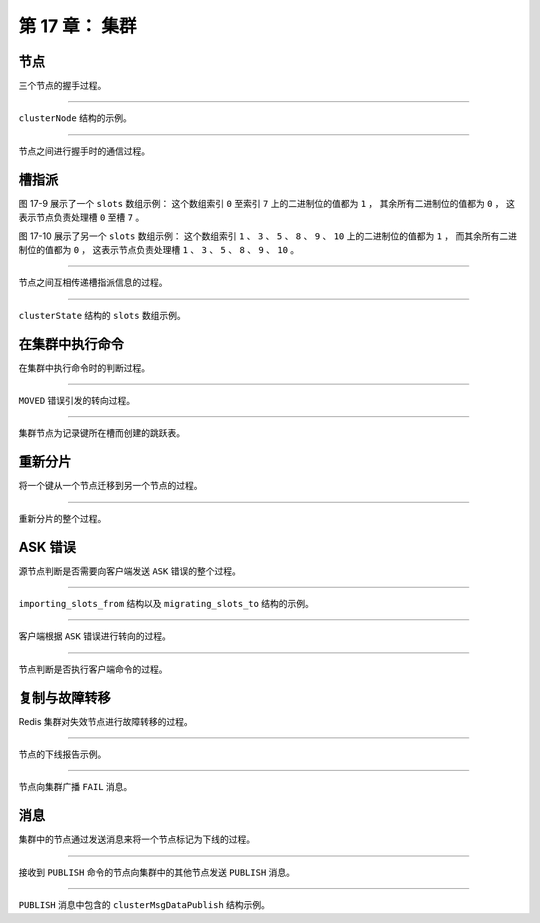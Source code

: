 第 17 章： 集群
======================

节点
---------

三个节点的握手过程。

.. graphviz::

    digraph {

        label = "\n 图 17-1    三个独立的节点";

        node [shape = circle];

        subgraph cluster_a {

            label = "集群";

            style = dashed;
        
            7000;

        }

        subgraph cluster_b {

            label = "集群";

            style = dashed;
        
            7001;

        }

        subgraph cluster_c {

            label = "集群";

            style = dashed;
        
            7002;

        }

    }


.. graphviz::

    digraph {

        label = "\n 图 17-2    节点 7000 和 7001 进行握手";

        rankdir = LR;

        node [shape = circle];

        subgraph cluster_a {

            label = "集群";

            style = dashed;
        
            7000;

        }

        subgraph cluster_b {

            label = "集群";

            style = dashed;
        
            7001;

        }

        subgraph cluster_c {

            label = "集群";

            style = dashed;
        
            7002;

        }

        7000 -> 7001 [label = "握手"];

        7000 -> 7001 [dir = back, label = "响应握手"];

    }

.. graphviz::

    digraph {

        label = "\n 图 17-3    握手成功的 7000 与 7001 处于同一个集群";

        rankdir = LR;

        node [shape = circle];

        subgraph cluster_a {

            label = "集群";

            style = dashed;
        
            7000;

            7001;

            7000 -> 7001 [style = invis];

        }

        subgraph cluster_c {

            label = "集群";

            style = dashed;
        
            7002;

        }

    }

.. graphviz::

    digraph {

        label = "\n 图 17-4    节点 7000 与节点 7002 进行握手";

        rankdir = LR;

        node [shape = circle];

        subgraph cluster_a {

            label = "集群";

            style = dashed;
        
            7000;

            7001;

            7000 -> 7001 [style = invis];

        }

        subgraph cluster_c {

            label = "集群";

            style = dashed;
        
            7002;

        }

        7000 -> 7002 [label = "握手"];

        7000 -> 7002 [dir = back, label = "响应握手"];

    }


.. graphviz::

    digraph {

        label = "\n 图 17-5    握手成功的三个节点处于同一个集群";

        rankdir = LR;

        subgraph cluster_a {

            label = "集群";

            style = dashed;

            node [shape = circle];
        
            7000;

            7002;

            7001;

            edge [style = invis];

            7000 -> 7001;

            7000 -> 7002;

        }

    }

----

``clusterNode`` 结构的示例。

.. graphviz::

    digraph {

        label = "\n 图 17-7    节点 7000 创建的 clusterState 结构";

        rankdir = LR;

        //

        node [shape = record];

        clusterState [label = " <head> clusterState | <myself> myself | currentEpoch \n 0 | state \n REDIS_CLUSTER_FAIL | size \n 0 | <nodes> nodes | ... "];

        nodes [label = " <head> nodes | <0> \"5154...2939\" | <1> \"68ee...f2ff\" | <2> \"9dfb...5c26\" "];

        node7000 [label = " <head> clusterNode | name \n \"5154...2939\" | flags \n REDIS_NODE_MASTER | configEpoch \n 0 | ip \n \"127.0.0.1\" | port \n 7000 | ... "];
        node7001 [label = " <head> clusterNode | name \n \"68ee...f2ff\"| flags \n REDIS_NODE_MASTER | configEpoch \n 0 | ip \n \"127.0.0.1\" | port \n 7001 | ... "];
        node7002 [label = " <head> clusterNode | name \n \"9dfb...5c26\"| flags \n REDIS_NODE_MASTER | configEpoch \n 0 | ip \n \"127.0.0.1\" | port \n 7002 | ... "];

        //link7000 [label = " <head> clusterLink | ctime | fd | sndbuf | rcvbuf "];

        clusterState:myself ->  node7000:head;

        clusterState:nodes -> nodes:head;

        nodes:0 -> node7000:head;
        nodes:1 -> node7001:head;
        nodes:2 -> node7002:head;

    }

----

节点之间进行握手时的通信过程。

.. graphviz::

    digraph {

        label = "\n 图 17-8    节点的握手过程";

        rankdir = LR;

        splines = ortho;

        //

        node [shape = box, height = 2];

        client [label = "客\n户\n端"];

        A [label = "节\n点\nA"];

        B [label = "节\n点\nB"];

        //

        client -> A [label = "发送命令 \n CLUSTER MEET \n <B_ip> <B_port>"];

        A -> B [label = "发送 MEET 消息"];

        A -> B [dir = back, label = "\n返回 PONG 消息"];

        A -> B [label = "\n返回 PING 消息"];

    }


槽指派
-----------

图 17-9 展示了一个 ``slots`` 数组示例：
这个数组索引 ``0`` 至索引 ``7`` 上的二进制位的值都为 ``1`` ，
其余所有二进制位的值都为 ``0`` ，
这表示节点负责处理槽 ``0`` 至槽 ``7`` 。

.. graphviz::

    digraph {

        label = "\n 图 17-9    一个 slots 数组示例";

        node [shape = record];

        slots [label = " { 字节 | 索引 | 值 } | { slots[0] | {{ 0 | 1} | { 1 | 1} | { 2 | 1 } | { 3 | 1} | { 4 | 1 } | { 5 | 1 } | { 6 | 1 } | { 7 | 1 } }} | { slots[1] ~ slots[2047] | {{ 8 | 0 } | { 9 | 0 } | { 10 | 0 } | { 11 | 0 } | { 12 | 0 } | { ... | ... } | { 16381 | 0 } | { 16382 | 0 } | { 16383 | 0 } }} "];

    }

图 17-10 展示了另一个 ``slots`` 数组示例：
这个数组索引 ``1`` 、 ``3`` 、 ``5`` 、 ``8`` 、 ``9`` 、 ``10`` 上的二进制位的值都为 ``1`` ，
而其余所有二进制位的值都为 ``0`` ，
这表示节点负责处理槽 ``1`` 、 ``3`` 、 ``5`` 、 ``8`` 、 ``9`` 、 ``10`` 。

.. graphviz::

    digraph {

        label = "\n 图 17-10    另一个 slots 数组示例";

        node [shape = record];

        slots [label = " { 字节 | 索引 | 值 } | { slots[0] | {{ 0 | 0} | { 1 | 1} | { 2 | 0 } | { 3 | 1} | { 4 | 0 } | { 5 | 1 } | { 6 | 0 } | { 7 | 0 } }} | { slots[1] | {{ 8 | 1} | { 9 | 1 } | { 10 | 1 } | { 11 | 0 } | { 12 | 0 } | { 13 | 0 } | { 14 | 0 } | { 15 | 0 }}} | { ... | ... | ... } | { slots[2047] | { { ... | ... } | { 16382 | 0 } | { 16383 | 0 }} } "];
        
    }

----

节点之间互相传递槽指派信息的过程。

.. graphviz::

    digraph {

        label = "\n 图 17-11    7000 告知 7001 和 7002 自己负责处理的槽";

        rankdir = LR;

        subgraph cluster_a {

            label = "集群";

            style = dashed;

            node [shape = circle];
        
            7000;

            7002;

            7001;

            edge [style = dashed, label = "\n我负责处理\n槽 0 至槽 5000"];

            7000 -> 7001;

            7000 -> 7002;

        }

    }

.. graphviz::

    digraph {

        label = "\n 图 17-12    7001 告知 7000 和 7002 自己负责处理的槽";

        subgraph cluster_a {

            label = "集群";

            style = dashed;

            node [shape = circle];
        
            7000;

            7002;

            7001;

            edge [style = dashed, label = "我负责处理\n槽 5001 至槽 10000"];

            7001 -> 7000;
            7001 -> 7002;

        }

    }

.. graphviz::

    digraph {

        label = "\n 图 17-13    7002 告知 7000 和 7001 自己负责处理的槽";

        rankdir = BT;

        subgraph cluster_a {

            label = "集群";
            labelloc = "b";

            style = dashed;

            node [shape = circle];
        
            7000;

            7002;

            7001;

            edge [style = dashed, label = "我负责处理\n槽 10001 至槽 16383"];

            7002 -> 7000;
            7002 -> 7001;

        }

    }

----

``clusterState`` 结构的 ``slots`` 数组示例。

.. graphviz::

    digraph {

        label = "\n 图 17-14    clusterState 结构的 slots 数组";

        rankdir = LR;

        node [shape = record];

        clusterState [label = " clusterState | ... | <slots> slots | ... "];

        slots [label = " <head> clusterNode*[16384] | <0> 0 | <1> 1 | <2> ... | <5000> 5000 | <5001> 5001 | <5002> 5002 | <5003> ... | <10000> 10000 | <10001> 10001 | <10002> 10002 | <10003> ... | <16383> 16383 "];

        node7000 [label = " <head> clusterNode | ... | ip \n \"127.0.0.1\" | port \n 7000 | ... "];
        node7001 [label = " <head> clusterNode | ... | ip \n \"127.0.0.1\" | port \n 7001 | ... "];
        node7002 [label = " <head> clusterNode | ... | ip \n \"127.0.0.1\" | port \n 7002 | ... "];

        slots:0 -> node7000:head;
        slots:1 -> node7000:head;
        slots:2 -> node7000:head;
        slots:5000 -> node7000:head;

        slots:5001 -> node7001:head;
        slots:5002 -> node7001:head;
        slots:5003 -> node7001:head;
        slots:10000 -> node7001:head;

        slots:10001 -> node7002:head;
        slots:10002 -> node7002:head;
        slots:10003 -> node7002:head;
        slots:16383 -> node7002:head;

        clusterState:slots -> slots:head;

    }


在集群中执行命令
------------------------

在集群中执行命令时的判断过程。

.. graphviz::

    digraph {

        label = "\n 图 17-18    判断客户端是否需要转向的流程";

        node [shape = box];

        client_send_command [label = "客户端向节点发送数据库键命令", width = 7];

        get_slot_number [label = "节点计算键属于哪个槽"];

        node_handle_right_slot_or_not [label = "当前节点就是\n负责处理键所在槽的节点？", shape = diamond];

        execute_command [label = "节点执行命令"];

        return_moved [label = "节点向客户端返回一个\n MOVED 错误"];

        client_redirect [label = "客户端根据 MOVED 错误提供的信息\n转向至正确的节点"];

        //

        client_send_command -> get_slot_number;
        
        get_slot_number -> node_handle_right_slot_or_not;

        node_handle_right_slot_or_not -> execute_command [label = "是"];

        node_handle_right_slot_or_not -> return_moved [label = "不是"];

        return_moved -> client_redirect;
        
        client_redirect -> client_send_command [label = "重试"];

    }

-----

``MOVED`` 错误引发的转向过程。

.. graphviz::

    digraph {

        label = "\n 图 17-20    节点 7000 向客户端返回 MOVED 错误";

        rankdir = LR;

        splines = ortho;

        node [shape = box];

        client [label = "客户端", height = 2.5];

        node7000 [label = "节点 7000", height = 2.5];

        //

        client -> node7000 [label = "\nSET msg \"happy new year!\""];

        client -> node7000 [dir = back, label = "\nMOVED 6257 127.0.0.1:7001"];

    }

.. graphviz::

    digraph {

        label = "\n 图 17-21    客户端根据 MOVED 错误的指示转向至节点 7001";

        rankdir = LR;

        splines = ortho;

        node [shape = box];

        client [label = "客户端", height = 2.5];

        node7001 [label = "节点 7001", height = 2.5];

        //

        client -> node7001 [label = "\n转向"];

        client -> node7001 [label = "\nSET msg \"happy new year!\""];

        client -> node7001 [dir = back, label = "\nOK"];

    }

----

集群节点为记录键所在槽而创建的跳跃表。

.. graphviz::

    digraph {

        rankdir = LR;

        node [shape = record, width = "0.5"];

        //

        l [label = " <header> header | <tail> tail | level \n 5 | length \n 3 "];

        subgraph cluster_nodes {

            style = invisible;

            header [label = " <l32> L32 | ... | <l5> L5 | <l4> L4 | <l3> L3 | <l2> L2 | <l1> L1 "];

            bw_null [label = "NULL", shape = plaintext];

            level_null [label = "NULL", shape = plaintext];

            A [label = " <l4> L4 | <l3> L3 | <l2> L2 | <l1> L1 | <backward> BW | 1337.0 | StringObject \n \"book\" "];

            B [label = " <l2> L2 | <l1> L1 | <backward> BW | 2022.0 | StringObject \n \"date\" "];

            C [label = " <l5> L5 | <l4> L4 | <l3> L3 | <l2> L2 | <l1> L1 | <backward> BW | 3347.0 | StringObject \n \"lst\" "];

        }

        subgraph cluster_nulls {

            style = invisible;

            n1 [label = "NULL", shape = plaintext];
            n2 [label = "NULL", shape = plaintext];
            n3 [label = "NULL", shape = plaintext];
            n4 [label = "NULL", shape = plaintext];
            n5 [label = "NULL", shape = plaintext];

        }

        //

        l:header -> header;
        l:tail -> C;

        /*
        // 移除连接线的 span 分值
        header:l32 -> level_null [label = "0"];
        header:l5 -> C:l5 [label = "3"];
        header:l4 -> A:l4 [label = "1"];
        header:l3 -> A:l3 [label = "1"];
        header:l2 -> A:l2 [label = "1"];
        header:l1 -> A:l1 [label = "1"];

        A:l4 -> C:l4 [label = "2"];
        A:l3 -> C:l3 [label = "2"];
        A:l2 -> B:l2 [label = "1"];
        A:l1 -> B:l1 [label = "1"];

        B:l2 -> C:l2 [label = "1"];
        B:l1 -> C:l1 [label = "1"];

        C:l5 -> n5 [label = "0"];
        C:l4 -> n4 [label = "0"];
        C:l3 -> n3 [label = "0"];
        C:l2 -> n2 [label = "0"];
        C:l1 -> n1 [label = "0"];
        */

        header:l32 -> level_null;
        header:l5 -> C:l5;
        header:l4 -> A:l4;
        header:l3 -> A:l3;
        header:l2 -> A:l2;
        header:l1 -> A:l1;

        A:l4 -> C:l4;
        A:l3 -> C:l3;
        A:l2 -> B:l2;
        A:l1 -> B:l1;

        B:l2 -> C:l2;
        B:l1 -> C:l1;

        C:l5 -> n5;
        C:l4 -> n4;
        C:l3 -> n3;
        C:l2 -> n2;
        C:l1 -> n1;
        bw_null -> A:backward -> B:backward -> C:backward [dir = back];

        label = "\n 图 17-23    节点 7000 的 slots_to_keys 跳跃表";
    }

.. **/


重新分片
-------------

将一个键从一个节点迁移到另一个节点的过程。

.. graphviz::

    digraph {

        label = "\n 图 17-24    迁移键的过程";

        rankdir = LR;

        splines = polyline;

        //

        node [shape = box, height = 3];

        client [label = "redis-trib"];

        source [label = "源\n节\n点"];

        target [label = "目\n标\n节\n点"];

        //

        client -> source [label = "1) 发送命令 \n CLUSTER GETKEYSINSLOT <slot> <count>"];

        client -> source [dir = back, label = "\n 2) 返回最多 count 个属于槽 slot 的键"];

        client -> source [label = "\n 3) 对于每个返回键\n向源节点发送一个 MIGRATE 命令"];

        source -> target [label = "\n 4) 根据 MIGRATE 命令的指示 \n 将键迁移至目标节点"];

    }

----

重新分片的整个过程。

.. graphviz::

    digraph {

        label = "\n 图 17-25    对槽 slot 进行重新分片的过程"

        node [shape = box]

        start [label = "开始对槽 slot 进行重新分片"]

        send_importing_to_target [label = "目标节点准备导入槽 slot 的键值对"];

        send_migrating_to_source [label = "源节点准备迁移槽 slot 的键值对"];

        start -> send_importing_to_target -> send_migrating_to_source;

        contain_slot_key_or_not [shape = diamond, label = "源节点是否保存了\n属于槽 slot 的键？"]

        migrate [label = "将这些键\n全部迁移至目标节点"]

        assign [label = "将槽 slot 指派给目标节点"]

        done [label = "完成对槽 slot 的重新分片"]


        send_migrating_to_source -> contain_slot_key_or_not

        contain_slot_key_or_not -> migrate [label = "是"]

        migrate -> assign

        contain_slot_key_or_not -> assign [label = "否"]

        assign -> done



    }


ASK 错误
-------------

源节点判断是否需要向客户端发送 ``ASK`` 错误的整个过程。

.. graphviz::

    digraph {

        label = "\n 图 17-26    判断是否发送 ASK 错误的过程";

        //

        node [shape = box];

        send_command [label = "客户端向源节点发送关于键 key 的命令"];

        key_in_or_not [label = "键 key 是否存在于\n源节点的数据库？", shape = diamond];

        execute_command [label = "节点执行客户端发送的命令"];

        reshaing_or_not [label = "节点正在迁移槽 i ？", shape = diamond];

        ask_redirect [label = "向客户端返回 ASK 错误"];

        //

        send_command -> key_in_or_not;

        key_in_or_not -> execute_command [label = "是"];

        key_in_or_not -> reshaing_or_not [label = "否"];

        reshaing_or_not -> ask_redirect [label = "是\n键 key 有可能在目标节点"];

        reshaing_or_not -> execute_command [label = "否\n键 key 不存在"];

    }

----

``importing_slots_from`` 结构以及 ``migrating_slots_to`` 结构的示例。

.. graphviz::

    digraph {

        label = "\n 图 17-27    节点 7003 的 importing_slots_from 数组";

        rankdir = LR;

        //

        node [shape = record];

        clusterState [label = " clusterState | ... | <slots> importing_slots_from | ... "];

        slots [label = " <head> clusterNode*[16384] | <0> 0 | <1> 1 | <2> 2 | <3> ... | <16198> 16198 | <15002> ... | <16381> 16381 | <16382> 16382 | <16383> 16383 "];

        node7002 [label = " <head> clusterNode | ... | ip \n \"127.0.0.1\" | port \n 7002 | ... "];

        node [shape = plaintext, label = "NULL"];

        //

        slots:0 -> null0;
        slots:1 -> null1;
        slots:2 -> null2;
        slots:16198 -> node7002:head [minlen = 2];
        slots:16381 -> null16381;
        slots:16382 -> null16382;
        slots:16383 -> null16383;

        clusterState:slots -> slots:head;

    }

.. graphviz::

    digraph {

        label = "\n 图 17-28    节点 7002 的 migrating_slots_to 数组";

        rankdir = LR;

        //

        node [shape = record];

        clusterState [label = " clusterState | ... | <slots> migrating_slots_to | ... "];

        slots [label = " <head> clusterNode*[16384] | <0> 0 | <1> 1 | <2> 2 | <3> ... | <16198> 16198 | <15002> ... | <16381> 16381 | <16382> 16382 | <16383> 16383 "];

        node7003 [label = " <head> clusterNode | ... | ip \n \"127.0.0.1\" | port \n 7003 | ... "];

        node [shape = plaintext, label = "NULL"];

        //

        slots:0 -> null0;
        slots:1 -> null1;
        slots:2 -> null2;
        slots:16198 -> node7003:head [minlen = 2];
        slots:16381 -> null16381;
        slots:16382 -> null16382;
        slots:16383 -> null16383;

        clusterState:slots -> slots:head;

    }

----

客户端根据 ``ASK`` 错误进行转向的过程。

.. graphviz::

    digraph {

        label = "\n 图 17-29    客户端接收到节点 7002 返回的 ASK 错误";

        rankdir = LR;

        splines = polyline;

        //

        node [shape = box, height = 2];

        client [label = "客户端"];

        node7002 [label = "节点 7002"];

        //

        client -> node7002 [label = "GET \"love\""];

        client -> node7002 [dir = back, label = "\nASK 16198 127.0.0.1:7003"];

    }

.. graphviz::

    digraph {

        label = "\n 图 17-30    客户端转向至节点 7003";

        rankdir = LR;

        splines = polyline

        //

        node [shape = box, height = 3];

        client [label = "客户端"];

        node7003 [label = "节点 7003"];

        //

        client -> node7003 [label = "转向"];

        client -> node7003 [label = "ASKING"];

        client -> node7003 [label = "\n GET \"love\""];

        client -> node7003 [dir = back, label = "\n\"you get the key 'love'\""];

    }

----

节点判断是否执行客户端命令的过程。

.. graphviz::

    digraph {

        label = "\n 图 17-31    节点判断是否执行客户端命令的过程";

        node [shape = box];

        //

        send_command [label = "客户端向节点发送关于槽 i 的命令"];

        node_handle_slot_or_not [shape = diamond, label = "槽 i 是否指派给了节点？"];

        exec_command [label = "节点执行客户端发送的命令"];

        importing_slot_or_not [shape = diamond, label = "节点是否正在导入槽 i ？"];

        client_get_asking_flag_or_not [shape = diamond, label = "客户端是否带有 \n ASKING 标识？"];

        return_moved [label = "节点向客户端返回 MOVED 命令"];

        //

        send_command -> node_handle_slot_or_not;

        node_handle_slot_or_not -> exec_command [label = "是"];

        node_handle_slot_or_not -> importing_slot_or_not [label = "否"];

        importing_slot_or_not -> client_get_asking_flag_or_not [label = "是"];

        client_get_asking_flag_or_not -> exec_command [label = "是"];

        importing_slot_or_not -> return_moved [label = "否"];

        client_get_asking_flag_or_not -> return_moved [label = "否"];

    }


复制与故障转移
--------------------

Redis 集群对失效节点进行故障转移的过程。

.. graphviz::

    digraph {

        label = "\n 图 17-32    设置节点 7004 和节点 7005 成为节点 7000 的从节点";

        rankdir = LR;

        subgraph cluster_a {

            label = "集群";

            style = dashed;

            node [shape = doublecircle]
        
            7000;

            7001;

            7002;

            7003;

            node [shape = circle]

            7005;

            7004;

            edge [dir = back, label = "复制"]

            7000 -> 7004

            7000 -> 7005

            edge [style = invis, label = ""]

            7002 -> 7003

        }

    }

.. graphviz::

    digraph {

        label = "\n 图 17-33    节点 7004 成为新的主节点";

        rankdir = LR;

        subgraph cluster_a {

            label = "集群";

            style = dashed;

            node [shape = doublecircle];
        
            7000 [style = dashed]

            7001;

            7002;

            7003;

            7004;

            node [shape = circle]

            7005;

            edge [dir = back, label = "复制"]

            7004 -> 7005

            edge [style = invis, label = ""]

            7000 -> 7001

            7002 -> 7003

        }

    }

.. graphviz::

    digraph {

        label = "\n 图 17-34    重新上线的节点 7000 成为节点 7004 的从节点";

        rankdir = LR;

        subgraph cluster_a {

            label = "集群";

            style = dashed;

            node [shape = doublecircle];
        
            7001;

            7002;

            7003;

            7004;

            node [shape = circle]

            7000

            7005;

            edge [dir = back, label = "复制"]

            7004 -> 7005

            7004 -> 7000

            edge [style = invis, label = ""]

            7001 -> 7002 -> 7003

        }

    }

----

节点的下线报告示例。

.. graphviz::

    digraph {

        label = "\n 图 17-38    节点 7000 的下线报告"

        rankdir = LR

        node [shape = record]

        node7000 [label = " <head> clusterNode | ... | flags \n REDIS_NODE_MASTER \n & \n REDIS_NODE_PFAIL | ip \n \"127.0.0.1\" | port \n 7000 | <fail_reports> fail_reports | ... "]

        node7002 [label = " <head> clusterNode | ... | flags \n REDIS_NODE_MASTER | ip \n \"127.0.0.1\" | port \n 7002 | ... "]

        node7003 [label = " <head> clusterNode | ... | flags \n REDIS_NODE_MASTER | ip \n \"127.0.0.1\" | port \n 7003 | ... "]

        report7002 [label = " <head> clusterNodeFailReport | <pnode> node | time \n 1390525039000"]

        report7003 [label = " <head> clusterNodeFailReport | <pnode> node | time \n 1390525039321"]

        node7000:fail_reports -> report7002:head -> report7003:head

        report7002:pnode -> node7002:head
        report7003:pnode -> node7003:head

    }

----

节点向集群广播 ``FAIL`` 消息。

.. graphviz::

    digraph {

        label = "\n 图 17-39    节点 7001 向集群广播 FAIL 消息"

        rankdir = LR;

        subgraph cluster_a {

            label = "集群";

            style = dashed;

            node [shape = doublecircle]
        
            7000 [style = dashed]

            7001;

            7002;

            7003;

            node [shape = circle]

            7004;

            7005;

            edge [dir = back, label = "复制"]

            7000 -> 7004

            7000 -> 7005

            edge [dir = forward, label = "发送 FAIL 消息"]

            7001 -> 7002
            7001 -> 7003
            7001 -> 7004
            7001 -> 7005

        }

    }


消息
-----------

集群中的节点通过发送消息来将一个节点标记为下线的过程。

.. graphviz::

    digraph {

        label = "\n 图 17-42    节点 7001 将节点 7000 标记为已下线";

        node [shape = circle];

        subgraph cluster_cluster {

            label = "集群";

            node7000 [label = "7000", style = dashed];
            node7001 [label = "7001"];
            node7002 [label = "7002"];
            node7003 [label = "7003"];

            node7001 -> node7000 [label = "标记为\n已下线"];

            edge [style = invis];
            node7001 -> node7002 [label = "发送 FAIL 消息"];
            node7001 -> node7003 [label = "发送 FAIL 消息"];

            style = dashed;

        }

    }

.. graphviz::

    digraph {

        label = "\n 图 17-43    节点 7001 向集群广播 FAIL 消息";

        node [shape = circle];

        subgraph cluster_cluster {

            label = "集群";

            node7000 [label = "7000", style = dashed];
            node7001 [label = "7001"];
            node7002 [label = "7002"];
            node7003 [label = "7003"];

            node7001 -> node7000 [style = invis];

            edge [label = "发送 \nFAIL 消息"];

            node7001 -> node7002;
            node7001 -> node7003;

            style = dashed;

        }

    }

.. graphviz::

    digraph {

        label = "\n 图 17-44    节点 7002 和节点 7003 也将节点 7000 标记为已下线";

        node [shape = circle];

        subgraph cluster_cluster {

            label = "集群";

            node7003 [label = "7003"];
            node7002 [label = "7002"];
            node7001 [label = "7001"];
            node7000 [label = "7000", style = dashed];

            node7001 -> node7000 [style = invis];

            edge [label = "标记为\n已下线"];

            node7002 -> node7000;
            node7003 -> node7000;

            style = dashed;

        }

    }

----

接收到 ``PUBLISH`` 命令的节点向集群中的其他节点发送 ``PUBLISH`` 消息。

.. graphviz::

    digraph {

        label = "\n 图 17-45    接收到 PUBLISH 命令的节点 7000 向集群广播 PUBLISH 消息";

        node [shape = circle];

        rankdir = LR;

        client [label = "客户端"];

        subgraph cluster_cluster {

            label = "集群";

            node7003 [label = "7003"];
            node7002 [label = "7002"];
            node7001 [label = "7001"];
            node7000 [label = "7000"];


            edge [label = "发送 \n PUBLISH \n 消息"];

            node7000 -> node7001;
            node7000 -> node7002;
            node7000 -> node7003;

            style = dashed;

        }

            client -> node7000 [label = "发送 \n PUBLISH \n 命令"];
    }

----

``PUBLISH`` 消息中包含的 ``clusterMsgDataPublish`` 结构示例。

.. graphviz::

    digraph {

        label = "\n 图 17-46    clusterMsgDataPublish 结构示例";

        node [shape = record];

        rankdir = LR;

        clusterMsgDataPublish [label = " clusterMsgDataPublish | channel_len \n 7 | message_len \n 5 | <bulk_data> bulk_data "];

        bulk_data [label = " { 'n' | 'e' | 'w' | 's' | '.' | 'i' | 't' | 'h' | 'e' | 'l' | 'l' | 'o' } "];

        clusterMsgDataPublish:bulk_data -> bulk_data;

    }


